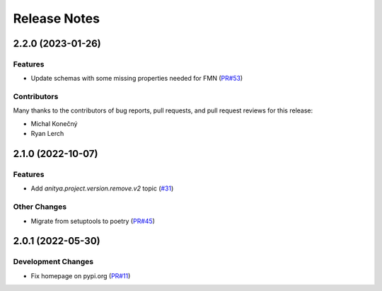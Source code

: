 =============
Release Notes
=============

.. towncrier release notes start

2.2.0 (2023-01-26)
==================

Features
--------

* Update schemas with some missing properties needed for FMN
  (`PR#53 <https://github.com/fedora-infra/anitya-messages/pull/53>`_)


Contributors
------------
Many thanks to the contributors of bug reports, pull requests, and pull request
reviews for this release:

* Michal Konečný
* Ryan Lerch


2.1.0 (2022-10-07)
==================

Features
--------

* Add `anitya.project.version.remove.v2` topic
  (`#31 <https://github.com/fedora-infra/anitya-messages/issues/31>`_)


Other Changes
-------------

* Migrate from setuptools to poetry
  (`PR#45 <https://github.com/fedora-infra/anitya-messages/pull/45>`_)


2.0.1 (2022-05-30)
==================

Development Changes
-------------------

* Fix homepage on pypi.org
  (`PR#11 <https://github.com/fedora-infra/anitya-messages/pull/11>`_)
